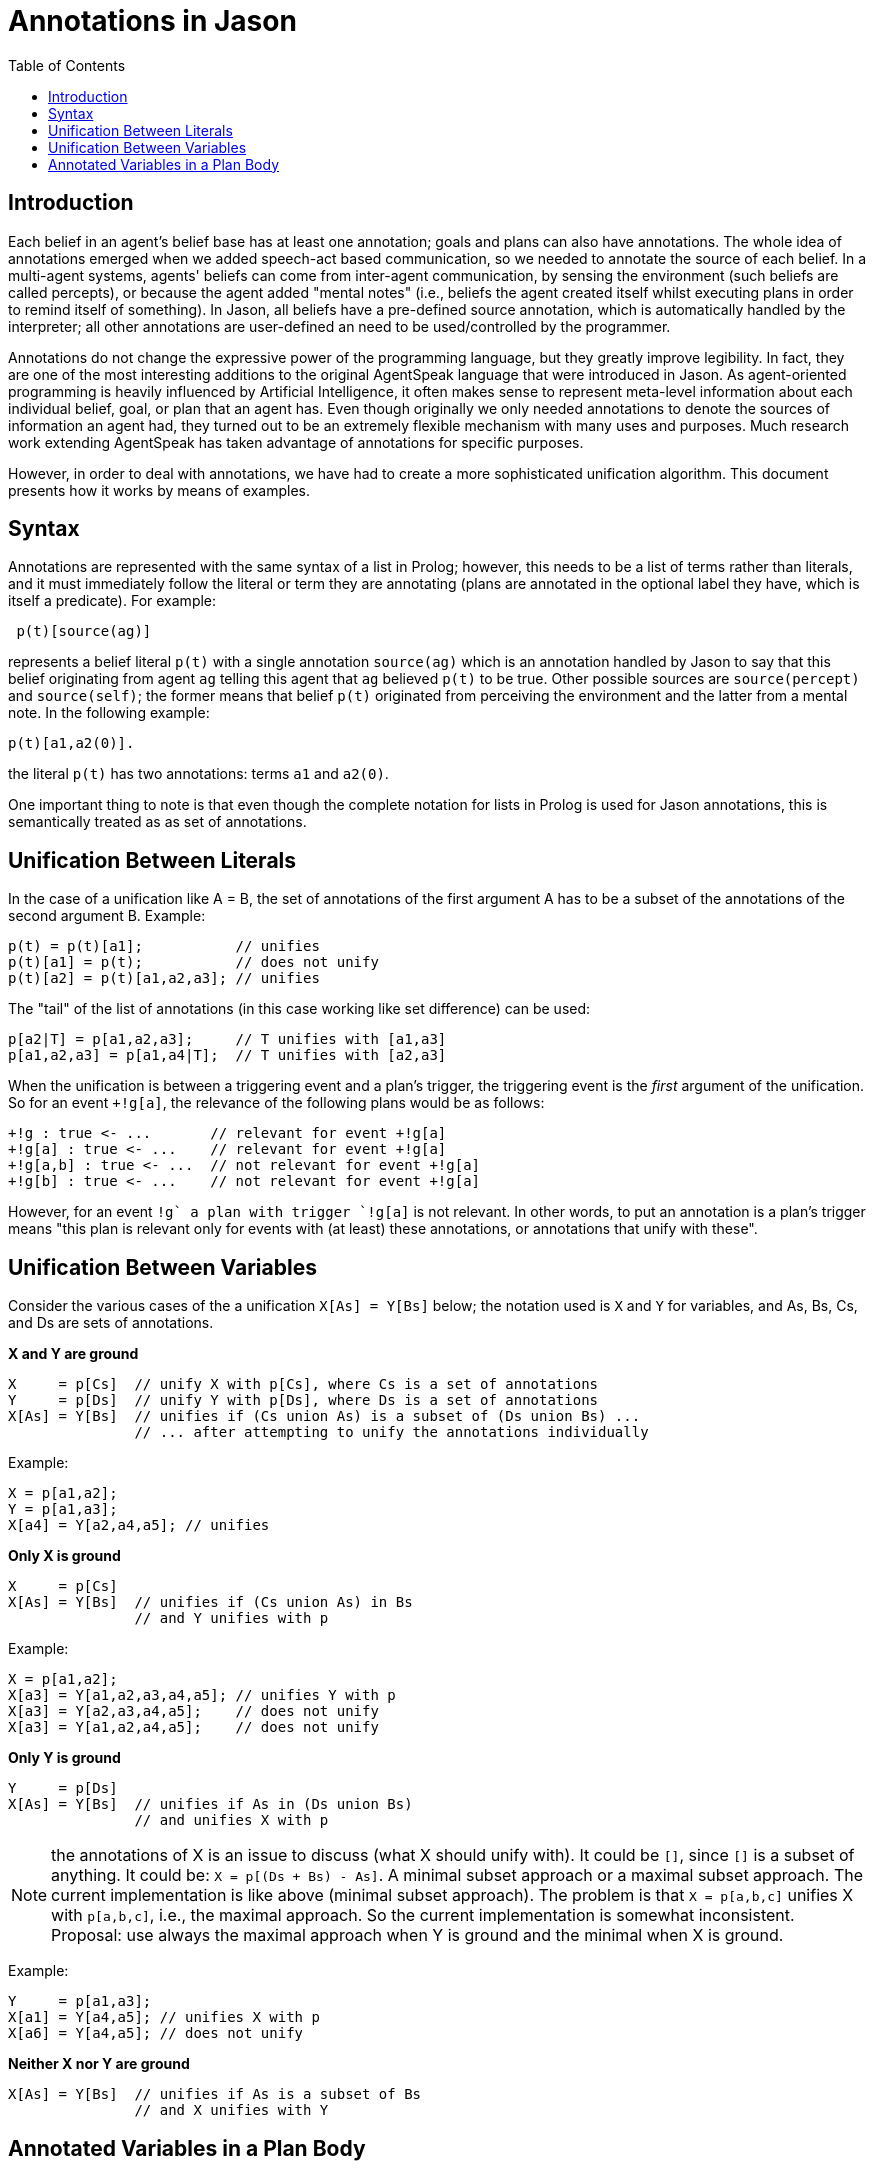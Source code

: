 = Annotations in Jason
:toc: right
:source-highlighter: coderay
:coderay-linenums-mode: inline
:icons: font
:prewrap!:

ifdef::env-github[:outfilesuffix: .adoc]

== Introduction

Each belief in an agent's belief base has at least one annotation; goals and plans can also have annotations. The whole idea of annotations emerged when we added speech-act based communication, so we needed to annotate the source of each belief. In a multi-agent systems, agents' beliefs can come from inter-agent communication, by sensing the environment (such beliefs are called percepts), or because the agent added "mental notes" (i.e., beliefs the agent created itself whilst executing plans in order to remind itself of something). In Jason, all beliefs have a pre-defined source annotation, which is automatically handled by the interpreter; all other annotations are user-defined an need to be used/controlled by the programmer.

Annotations do not change the expressive power of the programming language, but they greatly improve legibility. In fact, they are one of the most interesting additions to the original AgentSpeak language that were introduced in Jason. As agent-oriented programming is heavily influenced by Artificial Intelligence, it often makes sense to represent meta-level information about each individual belief, goal, or plan that an agent has. Even though originally we only needed annotations to denote the sources of information an agent had, they turned out to be an extremely flexible mechanism with many uses and purposes. Much research work extending AgentSpeak has taken advantage of annotations for specific purposes.

However, in order to deal with annotations, we have had to create a more sophisticated unification algorithm. This document presents how it works by means of examples.

== Syntax

Annotations are represented with the same syntax of a list in Prolog; however, this needs to be a list of terms rather than literals, and it must immediately follow the literal or term they are annotating (plans are annotated in the optional label they have, which is itself a predicate). For example:

----
 p(t)[source(ag)]
----

represents a belief literal `p(t)` with a single annotation `source(ag)` which is an annotation handled by Jason to say that this belief originating from agent `ag` telling this agent that `ag` believed `p(t)` to be true. Other possible sources are `source(percept)` and `source(self)`; the former means that belief `p(t)` originated from perceiving the environment and the latter from a mental note. In the following example:

----
p(t)[a1,a2(0)].
----
the literal `p(t)` has two annotations: terms `a1` and `a2(0)`.

One important thing to note is that even though the complete notation for lists in Prolog is used for Jason annotations, this is semantically treated as as set of annotations.

== Unification Between Literals

In the case of a unification like A = B, the set of annotations of the first argument A has to be a subset of the annotations of the second argument B. Example:

----
p(t) = p(t)[a1];           // unifies
p(t)[a1] = p(t);           // does not unify
p(t)[a2] = p(t)[a1,a2,a3]; // unifies
----

The "tail" of the list of annotations (in this case working like set difference) can be used:

----
p[a2|T] = p[a1,a2,a3];     // T unifies with [a1,a3]
p[a1,a2,a3] = p[a1,a4|T];  // T unifies with [a2,a3]
----

When the unification is between a triggering event and a plan's trigger, the triggering event is the _first_ argument of the unification. So for an event `+!g[a]`, the relevance of the following plans would be as follows:

----
+!g : true <- ...       // relevant for event +!g[a]
+!g[a] : true <- ...    // relevant for event +!g[a]
+!g[a,b] : true <- ...  // not relevant for event +!g[a]
+!g[b] : true <- ...    // not relevant for event +!g[a]
----

However, for an event `+!g` a plan with trigger `+!g[a]` is not relevant. In other words, to put an annotation is a plan's trigger means "this plan is relevant only for events with (at least) these annotations, or annotations that unify with these".

== Unification Between Variables

Consider the various cases of the a unification `X[As] = Y[Bs]` below; the notation used is `X` and `Y` for variables, and As, Bs, Cs, and Ds are sets of annotations.

*X and Y are ground*

----
X     = p[Cs]  // unify X with p[Cs], where Cs is a set of annotations
Y     = p[Ds]  // unify Y with p[Ds], where Ds is a set of annotations
X[As] = Y[Bs]  // unifies if (Cs union As) is a subset of (Ds union Bs) ...
               // ... after attempting to unify the annotations individually
----

Example:

----
X = p[a1,a2];
Y = p[a1,a3];
X[a4] = Y[a2,a4,a5]; // unifies
----

*Only X is ground*

----
X     = p[Cs]
X[As] = Y[Bs]  // unifies if (Cs union As) in Bs
               // and Y unifies with p
----

Example:

----
X = p[a1,a2];
X[a3] = Y[a1,a2,a3,a4,a5]; // unifies Y with p
X[a3] = Y[a2,a3,a4,a5];    // does not unify
X[a3] = Y[a1,a2,a4,a5];    // does not unify
----

*Only Y is ground*

----
Y     = p[Ds]
X[As] = Y[Bs]  // unifies if As in (Ds union Bs)
               // and unifies X with p
----

NOTE: the annotations of X is an issue to discuss (what X should unify with). It could be `[]`, since `[]` is a subset of anything. It could be: `X = p[(Ds + Bs) - As]`. A minimal subset approach or a maximal subset approach. The current implementation is like above (minimal subset approach). The problem is that `X = p[a,b,c]` unifies X with `p[a,b,c]`, i.e., the maximal approach. So the current implementation is somewhat inconsistent. Proposal: use always the maximal approach when Y is ground and the minimal when X is ground.


Example:

----
Y     = p[a1,a3];
X[a1] = Y[a4,a5]; // unifies X with p
X[a6] = Y[a4,a5]; // does not unify
----

*Neither X nor Y are ground*

----
X[As] = Y[Bs]  // unifies if As is a subset of Bs
               // and X unifies with Y
----

== Annotated Variables in a Plan Body

The annotations of the variable and the annotations of its instantiated are combined (using set union) to produce the corresponding event:

----
X=g[a];
...
!X[b]; // produce event +!g[a,b]
----
